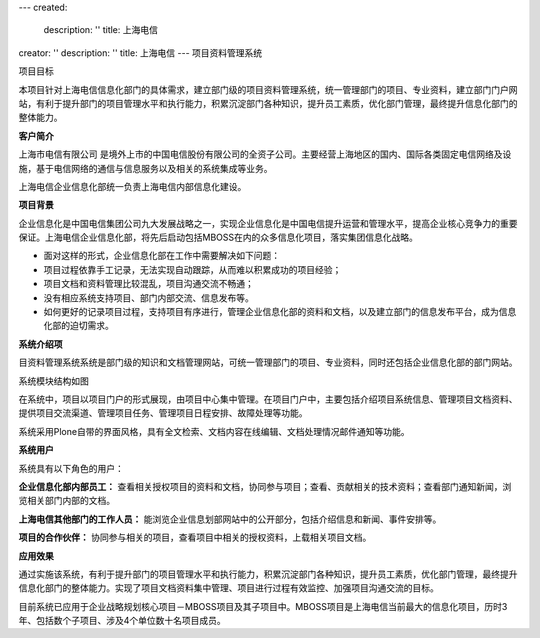 ---
created:
  description: ''
  title: 上海电信
creator: ''
description: ''
title: 上海电信
---
项目资料管理系统

项目目标

本项目针对上海电信信息化部门的具体需求，建立部门级的项目资料管理系统，统一管理部门的项目、专业资料，建立部门门户网站，有利于提升部门的项目管理水平和执行能力，积累沉淀部门各种知识，提升员工素质，优化部门管理，最终提升信息化部门的整体能力。


**客户简介**

上海市电信有限公司 是境外上市的中国电信股份有限公司的全资子公司。主要经营上海地区的国内、国际各类固定电信网络及设施，基于电信网络的通信与信息服务以及相关的系统集成等业务。

上海电信企业信息化部统一负责上海电信内部信息化建设。

**项目背景**

企业信息化是中国电信集团公司九大发展战略之一，实现企业信息化是中国电信提升运营和管理水平，提高企业核心竞争力的重要保证。上海电信企业信息化部，将先后启动包括MBOSS在内的众多信息化项目，落实集团信息化战略。

* 面对这样的形式，企业信息化部在工作中需要解决如下问题：

* 项目过程依靠手工记录，无法实现自动跟踪，从而难以积累成功的项目经验； 

* 项目文档和资料管理比较混乱，项目沟通交流不畅通； 

* 没有相应系统支持项目、部门内部交流、信息发布等。 

* 如何更好的记录项目过程，支持项目有序进行，管理企业信息化部的资料和文档，以及建立部门的信息发布平台，成为信息化部的迫切需求。 

**系统介绍项**

目资料管理系统系统是部门级的知识和文档管理网站，可统一管理部门的项目、专业资料，同时还包括企业信息化部的部门网站。

系统模块结构如图


在系统中，项目以项目门户的形式展现，由项目中心集中管理。在项目门户中，主要包括介绍项目系统信息、管理项目文档资料、提供项目交流渠道、管理项目任务、管理项目日程安排、故障处理等功能。

系统采用Plone自带的界面风格，具有全文检索、文档内容在线编辑、文档处理情况邮件通知等功能。

**系统用户**

系统具有以下角色的用户：

**企业信息化部内部员工：**
查看相关授权项目的资料和文档，协同参与项目；查看、贡献相关的技术资料；查看部门通知新闻，浏览相关部门内部的文档。 

**上海电信其他部门的工作人员：**
能浏览企业信息划部网站中的公开部分，包括介绍信息和新闻、事件安排等。 

**项目的合作伙伴：**
协同参与相关的项目，查看项目中相关的授权资料，上载相关项目文档。 

**应用效果**

通过实施该系统，有利于提升部门的项目管理水平和执行能力，积累沉淀部门各种知识，提升员工素质，优化部门管理，最终提升信息化部门的整体能力。实现了项目文档资料集中管理、项目进行过程有效监控、加强项目沟通交流的目标。

目前系统已应用于企业战略规划核心项目－MBOSS项目及其子项目中。MBOSS项目是上海电信当前最大的信息化项目，历时3年、包括数个子项目、涉及4个单位数十名项目成员。
